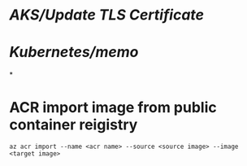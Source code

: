 #+tags: aks, k8s, kubernetes

* [[AKS/Update TLS Certificate]]
* [[Kubernetes/memo]]
*
* ACR import image from public container reigistry
#+BEGIN_SRC pwsh
az acr import --name <acr name> --source <source image> --image <target image>
#+END_SRC